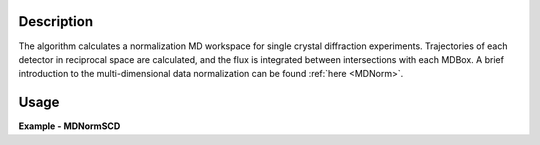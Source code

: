 
.. algorithm::

.. summary::

.. alias::

.. properties::

Description
-----------

The algorithm calculates a normalization MD workspace for single crystal diffraction experiments. 
Trajectories of each detector in reciprocal space are calculated, and the flux is integrated between intersections with each
MDBox. A brief introduction to the multi-dimensional data normalization can be found :ref:`here <MDNorm>`.


Usage
-----
..  Try not to use files in your examples,
    but if you cannot avoid it then the (small) files must be added to
    autotestdata\UsageData and the following tag unindented
    .. include:: ../usagedata-note.txt

**Example - MDNormSCD**

.. testcode:: MDNormSCDExample

  try:
    # Setting up the workspaces containing information about the flux and the solid angle (from a vanadium run)
    rawVan=Load(Filename=r'TOPAZ_7892_event.nxs')
    rawVan=ConvertUnits(InputWorkspace=rawVan,Target='Momentum')
    MaskBTP(Workspace=rawVan,Bank="10-16,19-21,23-25,29-35,40-46,49-57,59")
    MaskBTP(Workspace=rawVan,Pixel="0-9,246-255")
    MaskBTP(Workspace=rawVan,Tube="0-9,246-255")
    rawVan=CropWorkspace(InputWorkspace=rawVan,XMin='1.85',XMax='10')
    
    #Solid angle
    sa=Rebin(InputWorkspace=rawVan,Params='1.85,10,10',PreserveEvents='0')
    SaveNexus(InputWorkspace=sa, Filename="/home/3y9/Desktop/TOPAZ/solidAngle.nxs")

    #flux
    flux=GroupDetectors(InputWorkspace=rawVan,MapFile=r'/home/3y9/Desktop/TOPAZ/grouping.xml')
    DeleteWorkspace(rawVan)
    flux=CompressEvents(InputWorkspace=flux,Tolerance=1e-4)
    flux=Rebin(InputWorkspace=flux,Params='1.85,10,10')
    for i in range(flux.getNumberHistograms()):
        el=flux.getEventList(i)
        el.divide(flux.readY(i)[0],0)
    flux=Rebin(InputWorkspace=flux,Params='1.85,10,10')
    flux=IntegrateFlux(flux)
    SaveNexus(InputWorkspace=flux, Filename="/home/3y9/Desktop/TOPAZ/spectra.nxs")
    
    #data
    data=Load(Filename=r'TOPAZ_7985_event.nxs')
    data=ConvertUnits(InputWorkspace=data,Target='Momentum')
    MaskBTP(Workspace=data,Bank="10-16,19-21,23-25,29-35,40-46,49-57,59")
    MaskBTP(Workspace=data,Pixel="0-9,246-255")
    MaskBTP(Workspace=data,Tube="0-9,246-255")
    data=CropWorkspace(InputWorkspace=data,XMin='1.85',XMax='10')
    data=Rebin(InputWorkspace=data,Params='1.85,10,10')
    LoadIsawUB(InputWorkspace=data,Filename=r'7995.mat')
    MDdata=ConvertToMD(InputWorkspace=data,QDimensions="Q3D",dEAnalysisMode="Elastic",
        Q3DFrames="HKL",QConversionScales="HKL",
        MinValues="-10,-10,-10",Maxvalues="10,10,10")
    SaveMD(InputWorkspace=MDdata, Filename="/home/3y9/Desktop/TOPAZ/MDdata.nxs")
    
    #running the algorithm
    MDNormSCD(InputWorkspace='MDdata',
        AlignedDim0='[H,0,0],-8,8,100',
        AlignedDim1='[0,K,0],-8,8,100',
        AlignedDim2='[0,0,L],-8,8,100',
        FluxWorkspace=flux,
        SolidAngleWorkspace=sa,
        OutputWorkspace='mdout',
        OutputNormalizationWorkspace='mdnorm')
        
    #If you have multiple workspaces, add separately the output workspaces, and separately the 
    #output normalization workspaces, then divide the two sums
    normalized=DivideMD('mdout','mdnorm')
  except:
    pass
   
.. testoutput:: MDNormSCDExample 

    
    
    
.. categories::

.. sourcelink::

